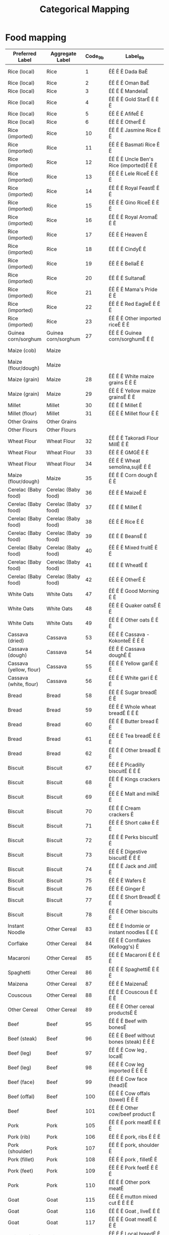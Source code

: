 #+title: Categorical Mapping

* Food mapping
#+name: harmonize_food
| Preferred Label               | Aggregate Label               | Code_9b | Label_9b                                                        | Code_8h | Label_8h                       |
|-------------------------------+-------------------------------+---------+-----------------------------------------------------------------+---------+--------------------------------|
| Rice (local)                  | Rice                          |       1 | ÊÊ Ê Ê Dada BaÊ                                                 |       1 | 1. Rice (Paddy,grain)          |
| Rice (local)                  | Rice                          |       2 | ÊÊ Ê Ê Oman BaÊ                                                 |         |                                |
| Rice (local)                  | Rice                          |       3 | ÊÊ Ê Ê MandelaÊ                                                 |         |                                |
| Rice (local)                  | Rice                          |       4 | ÊÊ Ê Ê Gold StarÊ Ê Ê Ê                                         |         |                                |
| Rice (local)                  | Rice                          |       5 | ÊÊ Ê Ê AfifeÊ Ê                                                 |         |                                |
| Rice (local)                  | Rice                          |       6 | ÊÊ Ê Ê OtherÊ Ê                                                 |         |                                |
| Rice (imported)               | Rice                          |      10 | ÊÊ Ê Ê Jasmine Rice Ê Ê                                         |         |                                |
| Rice (imported)               | Rice                          |      11 | ÊÊ Ê Ê Basmati Rice Ê Ê                                         |         |                                |
| Rice (imported)               | Rice                          |      12 | ÊÊ Ê Ê Uncle Ben's Rice (imported)Ê Ê Ê                         |         |                                |
| Rice (imported)               | Rice                          |      13 | ÊÊ Ê Ê Lele RiceÊ Ê Ê Ê                                         |         |                                |
| Rice (imported)               | Rice                          |      14 | ÊÊ Ê Ê Royal FeastÊ Ê Ê                                         |         |                                |
| Rice (imported)               | Rice                          |      15 | ÊÊ Ê Ê Gino RiceÊ Ê Ê Ê                                         |         |                                |
| Rice (imported)               | Rice                          |      16 | ÊÊ Ê Ê Royal AromaÊ Ê Ê                                         |         |                                |
| Rice (imported)               | Rice                          |      17 | ÊÊ Ê Ê Heaven Ê                                                 |         |                                |
| Rice (imported)               | Rice                          |      18 | ÊÊ Ê Ê CindyÊ Ê                                                 |         |                                |
| Rice (imported)               | Rice                          |      19 | ÊÊ Ê Ê BellaÊ Ê                                                 |         |                                |
| Rice (imported)               | Rice                          |      20 | ÊÊ Ê Ê SultanaÊ                                                 |         |                                |
| Rice (imported)               | Rice                          |      21 | ÊÊ Ê Ê Mama's Pride Ê Ê                                         |         |                                |
| Rice (imported)               | Rice                          |      22 | ÊÊ Ê Ê Red EagleÊ Ê Ê Ê                                         |         |                                |
| Rice (imported)               | Rice                          |      23 | ÊÊ Ê Ê Other imported riceÊ Ê Ê                                 |         |                                |
| Guinea corn/sorghum           | Guinea corn/sorghum           |      27 | ÊÊ Ê Ê Guinea corn/sorghumÊ Ê Ê                                 |       4 | 4. Sorghum/guinea corn         |
| Maize (cob)                   | Maize                         |         |                                                                 |       2 | 2. Maize-cob (fresh)           |
| Maize (flour/dough)           | Maize                         |         |                                                                 |       3 | 3. Maize-flour/dough           |
| Maize (grain)                 | Maize                         |      28 | ÊÊ Ê Ê White maize grains Ê Ê Ê                                 |         |                                |
| Maize (grain)                 | Maize                         |      29 | ÊÊ Ê Ê Yellow maize grainsÊ Ê Ê                                 |         |                                |
| Millet                        | Millet                        |      30 | ÊÊ Ê Ê Millet Ê                                                 |       5 | 5. Millet grain                |
| Millet (flour)                | Millet                        |      31 | ÊÊ Ê Ê Millet flour Ê Ê                                         |       6 | 6. Millet flour                |
| Other Grains                  | Other Grains                  |         |                                                                 |       8 | 8. Other grains                |
| Other Flours                  | Other Flours                  |         |                                                                 |       9 | 9. Other flours                |
| Wheat Flour                   | Wheat Flour                   |      32 | ÊÊ Ê Ê Takoradi Flour MillÊ Ê Ê                                 |         |                                |
| Wheat Flour                   | Wheat Flour                   |      33 | ÊÊ Ê Ê GMGÊ Ê Ê                                                 |         |                                |
| Wheat Flour                   | Wheat Flour                   |      34 | ÊÊ Ê Ê Wheat semolina,sujiÊ Ê Ê                                 |         |                                |
| Maize (flour/dough)           | Maize                         |      35 | ÊÊ Ê Ê Corn dough Ê Ê Ê                                         |         |                                |
| Cerelac (Baby food)           | Cerelac (Baby food)           |      36 | ÊÊ Ê Ê MaizeÊ Ê                                                 |         |                                |
| Cerelac (Baby food)           | Cerelac (Baby food)           |      37 | ÊÊ Ê Ê Millet Ê                                                 |         |                                |
| Cerelac (Baby food)           | Cerelac (Baby food)           |      38 | ÊÊ Ê Ê Rice Ê Ê                                                 |         |                                |
| Cerelac (Baby food)           | Cerelac (Baby food)           |      39 | ÊÊ Ê Ê BeansÊ Ê                                                 |         |                                |
| Cerelac (Baby food)           | Cerelac (Baby food)           |      40 | ÊÊ Ê Ê Mixed fruitÊ Ê Ê                                         |         |                                |
| Cerelac (Baby food)           | Cerelac (Baby food)           |      41 | ÊÊ Ê Ê WheatÊ Ê                                                 |         |                                |
| Cerelac (Baby food)           | Cerelac (Baby food)           |      42 | ÊÊ Ê Ê OtherÊ Ê                                                 |         |                                |
| White Oats                    | White Oats                    |      47 | ÊÊ Ê Ê Good Morning Ê Ê                                         |         |                                |
| White Oats                    | White Oats                    |      48 | ÊÊ Ê Ê Quaker oatsÊ Ê Ê                                         |         |                                |
| White Oats                    | White Oats                    |      49 | ÊÊ Ê Ê Other oats Ê Ê Ê                                         |         |                                |
| Cassava (dried)               | Cassava                       |      53 | ÊÊ Ê Ê Cassava - KokonteÊ Ê Ê Ê                                 |         |                                |
| Cassava (dough)               | Cassava                       |      54 | ÊÊ Ê Ê Cassava doughÊ Ê                                         |      12 | 12. Cassava(other forms)       |
| Cassava (yellow, flour)       | Cassava                       |      55 | ÊÊ Ê Ê Yellow gariÊ Ê Ê                                         |      11 | 11. Cassava-gari               |
| Cassava (white, flour)        | Cassava                       |      56 | ÊÊ Ê Ê White gari Ê Ê Ê                                         |         |                                |
| Bread                         | Bread                         |      58 | ÊÊ Ê Ê Sugar breadÊ Ê Ê                                         |         |                                |
| Bread                         | Bread                         |      59 | ÊÊ Ê Ê Whole wheat breadÊ Ê Ê Ê                                 |         |                                |
| Bread                         | Bread                         |      60 | ÊÊ Ê Ê Butter bread Ê Ê                                         |         |                                |
| Bread                         | Bread                         |      61 | ÊÊ Ê Ê Tea breadÊ Ê Ê Ê                                         |         |                                |
| Bread                         | Bread                         |      62 | ÊÊ Ê Ê Other breadÊ Ê Ê                                         |         |                                |
| Biscuit                       | Biscuit                       |      67 | ÊÊ Ê Ê Picadilly biscuitÊ Ê Ê Ê                                 |         |                                |
| Biscuit                       | Biscuit                       |      68 | ÊÊ Ê Ê Kings crackers Ê                                         |         |                                |
| Biscuit                       | Biscuit                       |      69 | ÊÊ Ê Ê Malt and milkÊ Ê                                         |         |                                |
| Biscuit                       | Biscuit                       |      70 | ÊÊ Ê Ê Cream crackers Ê                                         |         |                                |
| Biscuit                       | Biscuit                       |      71 | ÊÊ Ê Ê Short cake Ê Ê Ê                                         |         |                                |
| Biscuit                       | Biscuit                       |      72 | ÊÊ Ê Ê Perks biscuitÊ Ê                                         |         |                                |
| Biscuit                       | Biscuit                       |      73 | ÊÊ Ê Ê Digestive biscuitÊ Ê Ê Ê                                 |         |                                |
| Biscuit                       | Biscuit                       |      74 | ÊÊ Ê Ê Jack and JillÊ Ê                                         |         |                                |
| Biscuit                       | Biscuit                       |      75 | ÊÊ Ê Ê Wafers Ê                                                 |         |                                |
| Biscuit                       | Biscuit                       |      76 | ÊÊ Ê Ê Ginger Ê                                                 |         |                                |
| Biscuit                       | Biscuit                       |      77 | ÊÊ Ê Ê Short BreadÊ Ê Ê                                         |         |                                |
| Biscuit                       | Biscuit                       |      78 | ÊÊ Ê Ê Other biscuits Ê                                         |         |                                |
| Instant Noodle                | Other Cereal                  |      83 | ÊÊ Ê Ê Indomie or instant noodles Ê Ê Ê                         |         |                                |
| Corflake                      | Other Cereal                  |      84 | ÊÊ Ê Ê Cornflakes (Kellogg's) Ê                                 |         |                                |
| Macaroni                      | Other Cereal                  |      85 | ÊÊ Ê Ê Macaroni Ê Ê Ê Ê                                         |         |                                |
| Spaghetti                     | Other Cereal                  |      86 | ÊÊ Ê Ê SpaghettiÊ Ê Ê Ê                                         |         |                                |
| Maizena                       | Other Cereal                  |      87 | ÊÊ Ê Ê MaizenaÊ                                                 |         |                                |
| Couscous                      | Other Cereal                  |      88 | ÊÊ Ê Ê Couscous Ê Ê Ê Ê                                         |         |                                |
| Other Cereal                  | Other Cereal                  |      89 | ÊÊ Ê Ê Other cereal productsÊ Ê                                 |         |                                |
| Beef                          | Beef                          |      95 | ÊÊ Ê Ê Beef with bonesÊ                                         |      67 | 67. Beef                       |
| Beef (steak)                  | Beef                          |      96 | ÊÊ Ê Ê Beef without bones (steak) Ê Ê Ê                         |         |                                |
| Beef (leg)                    | Beef                          |      97 | ÊÊ Ê Ê Cow leg , localÊ                                         |         |                                |
| Beef (leg)                    | Beef                          |      98 | ÊÊ Ê Ê Cow leg imported Ê Ê Ê Ê                                 |         |                                |
| Beef (face)                   | Beef                          |      99 | ÊÊ Ê Ê Cow face (head)Ê                                         |         |                                |
| Beef (offal)                  | Beef                          |     100 | ÊÊ Ê Ê Cow offals (towel) Ê Ê Ê                                 |         |                                |
| Beef                          | Beef                          |     101 | ÊÊ Ê Ê Other cow/beef product Ê                                 |         |                                |
| Pork                          | Pork                          |     105 | ÊÊ Ê Ê pork meatÊ Ê Ê Ê                                         |      69 | 69. Pork                       |
| Pork (rib)                    | Pork                          |     106 | ÊÊ Ê Ê pork, ribs Ê Ê Ê                                         |         |                                |
| Pork (shoulder)               | Pork                          |     107 | ÊÊ Ê Ê pork, shoulder Ê                                         |         |                                |
| Pork (fillet)                 | Pork                          |     108 | ÊÊ Ê Ê pork , filletÊ Ê                                         |         |                                |
| Pork (feet)                   | Pork                          |     109 | ÊÊ Ê Ê Pork feetÊ Ê Ê Ê                                         |         |                                |
| Pork                          | Pork                          |     110 | ÊÊ Ê Ê Other pork meatÊ                                         |         |                                |
| Goat                          | Goat                          |     115 | ÊÊ Ê Ê mutton mixed cut Ê Ê Ê Ê                                 |      68 | 68. Mutton                     |
| Goat                          | Goat                          |     116 | ÊÊ Ê Ê Goat , liveÊ Ê Ê                                         |      70 | 70. Goat                       |
| Goat                          | Goat                          |     117 | ÊÊ Ê Ê Goat meatÊ Ê Ê Ê                                         |         |                                |
| Chicken (live)                | Chicken                       |     118 | ÊÊ Ê Ê Local breedÊ Ê Ê                                         |      63 | 63. Chicken                    |
| Chicken (live)                | Chicken                       |     119 | ÊÊ Ê Ê Poultry farm breed Ê Ê Ê                                 |         |                                |
| Chicken (broiler)             | Chicken                       |     120 | ÊÊ Ê Ê whole chicken broilerÊ Ê                                 |         |                                |
| Chicken (thigh)               | Chicken                       |     121 | ÊÊ Ê Ê Chicken parts(thighs)Ê Ê                                 |         |                                |
| Chicken (wing)                | Chicken                       |     122 | ÊÊ Ê Ê Chicken parts(wings) Ê Ê                                 |         |                                |
| Chicken (gizzard)             | Chicken                       |     123 | ÊÊ Ê Ê GizzardÊ                                                 |         |                                |
| Chicken (breast)              | Chicken                       |     124 | ÊÊ Ê Ê chicken breast without skinÊ Ê Ê                         |         |                                |
| Chicken (breast)              | Chicken                       |     125 | ÊÊ Ê Ê chicken breast with skin and bones Ê Ê Ê                 |         |                                |
| Chicken (frozen)              | Chicken                       |     126 | ÊÊ Ê Ê Other chicken productÊ Ê                                 |         |                                |
| Guineafowl                    | Guineafowl                    |     127 | ÊÊ Ê Ê Guinea fowl - live Ê Ê Ê                                 |      64 | 64. Guinea fowl                |
| Other Domestic Poultry        | Other Domestic Poultry        |         |                                                                 |      65 | 65. Other Domestic Poultry     |
| Beef (corned)                 | Corned Beef                   |     131 | ÊÊ Ê Ê Lele corned Beef Ê Ê Ê Ê                                 |         |                                |
| Beef (corned)                 | Corned Beef                   |     132 | ÊÊ Ê Ê Exeter corned beef Ê Ê Ê                                 |         |                                |
| Beef (corned)                 | Corned Beef                   |     133 | ÊÊ Ê Ê Bella corned beefÊ Ê Ê Ê                                 |         |                                |
| Beef (corned)                 | Corned Beef                   |     134 | ÊÊ Ê Ê Other corned beefÊ Ê Ê Ê                                 |         |                                |
| Sausage (beef)                | Sausage                       |     139 | ÊÊ Ê Ê Beef sausage Ê Ê                                         |         |                                |
| Sausage (pork)                | Sausage                       |     140 | ÊÊ Ê Ê Pork sausage Ê Ê                                         |         |                                |
| Sausage (chicken)             | Sausage                       |     141 | ÊÊ Ê Ê Chicken sausageÊ                                         |         |                                |
| Other Meat                    | Other Meat                    |     142 | ÊÊ Ê Ê Bushmeat (Grasscutter) Ê                                 |         |                                |
| Other Meat                    | Other Meat                    |     143 | ÊÊ Ê Ê Game birds Ê Ê Ê                                         |      66 | 66. Game birds                 |
| Other Meat                    | Other Meat                    |         |                                                                 |      72 | 72. Wild game                  |
| Other Meat                    | Other Meat                    |     144 | ÊÊ Ê Ê Other meat (dog, cat, etc.)Ê Ê Ê                         |      71 | 71. Other Domestic Meat        |
| Kapla                         | Fish                          |     149 | ÊÊ Ê Ê Kpala (Starvids) frozenÊ                                 |         |                                |
| Shrimp                        | Fish                          |     150 | ÊÊ Ê Ê ShrimpsÊ                                                 |         |                                |
| Snail                         | Fish                          |     151 | ÊÊ Ê Ê Snails Ê                                                 |      75 | 75. Snail                      |
| Crab                          | Fish                          |     152 | ÊÊ Ê Ê Crab Ê Ê                                                 |         |                                |
| Fish (smoked, river)          | Fish                          |     153 | ÊÊ Ê Ê Fish smoked (river)Ê Ê Ê                                 |         |                                |
| Fish (smoked, sea)            | Fish                          |     154 | ÊÊ Ê Ê Fish smoked (sea)Ê Ê Ê Ê                                 |         |                                |
| Herring (smoked)              | Fish                          |     155 | ÊÊ Ê Ê Herrings -smoked Ê Ê Ê Ê                                 |         |                                |
| Salmon (smoked)               | Fish                          |     156 | ÊÊ Ê Ê Salmon (smoked)Ê                                         |         |                                |
| Fish (fried)                  | Fish                          |     157 | ÊÊ Ê Ê Fish (fried) Ê Ê                                         |         |                                |
| Fish (dried)                  | Fish                          |     158 | ÊÊ Ê Ê Dried fish - Koobi Ê Ê Ê                                 |         |                                |
| Fish (salted)                 | Fish                          |     159 | ÊÊ Ê Ê Fish (salted) e.g. KakoÊ                                 |         |                                |
| Tilapia                       | Fish                          |     160 | ÊÊ Ê Ê Tilapia (fresh and frozen) Ê Ê Ê                         |         |                                |
| Other Fish                    | Other Fish                    |     161 | ÊÊ Ê Ê Other fish Ê Ê Ê                                         |      73 | 73. Fish and shellfish         |
| Fish (canned)                 | Fish                          |     165 | ÊÊ Ê Ê TitusÊ Ê                                                 |         |                                |
| Fish (canned)                 | Fish                          |     166 | ÊÊ Ê Ê Princess Ê Ê Ê Ê                                         |         |                                |
| Fish (canned)                 | Fish                          |     167 | ÊÊ Ê Ê Obaapa Ê                                                 |         |                                |
| Fish (canned)                 | Fish                          |     168 | ÊÊ Ê Ê Gino Ê Ê                                                 |         |                                |
| Fish (canned)                 | Fish                          |     169 | ÊÊ Ê Ê SmileÊ Ê                                                 |         |                                |
| Fish (canned)                 | Fish                          |     170 | ÊÊ Ê Ê Lele Ê Ê                                                 |         |                                |
| Fish (canned)                 | Fish                          |     171 | ÊÊ Ê Ê Vega Ê Ê                                                 |         |                                |
| Fish (canned)                 | Fish                          |     172 | ÊÊ Ê Ê Other sardines Ê                                         |         |                                |
| Tuna (processed)              | Fish                          |     176 | ÊÊ Ê Ê Star kistÊ Ê Ê Ê                                         |         |                                |
| Tuna (processed)              | Fish                          |     177 | ÊÊ Ê Ê Vega Ê Ê                                                 |         |                                |
| Tuna (processed)              | Fish                          |     178 | ÊÊ Ê Ê Geisha Ê                                                 |         |                                |
| Tuna (processed)              | Fish                          |     179 | ÊÊ Ê Ê TescoÊ Ê                                                 |         |                                |
| Tuna (processed)              | Fish                          |     180 | ÊÊ Ê Ê John WestÊ Ê Ê Ê                                         |         |                                |
| Tuna (processed)              | Fish                          |     181 | ÊÊ Ê Ê OtherÊ Ê                                                 |         |                                |
| Mackerel (processed)          | Fish                          |     185 | ÊÊ Ê Ê African QueenÊ Ê                                         |         |                                |
| Mackerel (processed)          | Fish                          |     186 | ÊÊ Ê Ê Geisha Ê                                                 |         |                                |
| Mackerel (processed)          | Fish                          |     187 | ÊÊ Ê Ê Gino Ê Ê                                                 |         |                                |
| Mackerel (processed)          | Fish                          |     188 | ÊÊ Ê Ê Ena pa Ê                                                 |         |                                |
| Mackerel (processed)          | Fish                          |     189 | ÊÊ Ê Ê Obaapa Ê                                                 |         |                                |
| Mackerel (processed)          | Fish                          |     190 | ÊÊ Ê Ê DelayÊ Ê                                                 |         |                                |
| Mackerel (processed)          | Fish                          |     191 | ÊÊ Ê Ê TeacherÊ                                                 |         |                                |
| Mackerel (processed)          | Fish                          |     192 | ÊÊ Ê Ê Other mackerel Ê                                         |         |                                |
| Milk (fresh)                  | Milk                          |     197 | ÊÊ Ê Ê Milk (Fresh) Ê Ê                                         |      81 | 81. Milk (fresh)               |
| Milk (powdered)               | Milk                          |     198 | ÊÊ Ê Ê Nido (Sachet)Ê Ê                                         |         |                                |
| Milk (powdered)               | Milk                          |     199 | ÊÊ Ê Ê Peak (Sachet)Ê Ê                                         |         |                                |
| Milk (powdered)               | Milk                          |     200 | ÊÊ Ê Ê Milgro (Sachet)Ê                                         |         |                                |
| Milk (powdered)               | Milk                          |     201 | ÊÊ Ê Ê Cowbell (Sachet) Ê Ê Ê Ê                                 |         |                                |
| Milk (powdered)               | Milk                          |     202 | ÊÊ Ê Ê Ideal (sachet) Ê                                         |         |                                |
| Milk (powdered)               | Milk                          |     203 | ÊÊ Ê Ê Nunu (sachet)Ê Ê                                         |         |                                |
| Milk (powdered)               | Milk                          |     204 | ÊÊ Ê Ê Loya (sachet)Ê Ê                                         |         |                                |
| Milk (powdered)               | Milk                          |     205 | ÊÊ Ê Ê Miksi (sachet) Ê                                         |         |                                |
| Milk (powdered)               | Milk                          |     206 | ÊÊ Ê Ê Vega (sachet)Ê Ê                                         |         |                                |
| Milk (powdered)               | Milk                          |     207 | ÊÊ Ê Ê Other powdered milkÊ Ê Ê                                 |         |                                |
| Milk (evaporated)             | Milk                          |     301 | ÊÊ Ê Ê IdealÊ Ê                                                 |         |                                |
| Milk (evaporated)             | Milk                          |     302 | ÊÊ Ê Ê Peak Ê Ê                                                 |         |                                |
| Milk (evaporated)             | Milk                          |     303 | ÊÊ Ê Ê Nunu Ê Ê                                                 |         |                                |
| Milk (evaporated)             | Milk                          |     304 | ÊÊ Ê Ê Vega Ê Ê                                                 |         |                                |
| Milk (evaporated)             | Milk                          |     305 | ÊÊ Ê Ê CarnationÊ Ê Ê Ê                                         |         |                                |
| Milk (evaporated)             | Milk                          |     306 | ÊÊ Ê Ê Other milk Ê Ê Ê                                         |         |                                |
| Milk (tinned, condensed)      | Milk                          |     401 | ÊÊ Ê Ê Peak Ê Ê                                                 |         |                                |
| Milk (tinned, condensed)      | Milk                          |     402 | ÊÊ Ê Ê Other tinned milkÊ Ê Ê Ê                                 |         |                                |
| Ice Cream                     | Other Milk Products           |     407 | ÊÊ Ê Ê Fan IceÊ                                                 |         |                                |
| Yoghurt                       | Other Milk Products           |     408 | ÊÊ Ê Ê Fan YoghurtÊ Ê Ê                                         |         |                                |
| Other Milk Products           | Other Milk Products           |     409 | ÊÊ Ê Ê FanDango Ê Ê Ê Ê                                         |         |                                |
| Other Milk Products           | Other Milk Products           |     410 | ÊÊ Ê Ê Fan ChocoÊ Ê Ê Ê                                         |         |                                |
| Ice Cream                     | Other Milk Products           |     411 | ÊÊ Ê Ê Other ice creamÊ                                         |         |                                |
| Eggs                          | Eggs                          |     416 | ÊÊ Ê Ê Chicken eggs (fresh, single) Ê Ê                         |      74 | 74. Eggs                       |
| Eggs                          | Eggs                          |     417 | ÊÊ Ê Ê Other eggs Ê Ê Ê                                         |         |                                |
| Margarine                     | Oils, Fats                    |     421 | ÊÊ Ê Ê MargarineÊ Ê Ê Ê                                         |         |                                |
| Oil (coconut)                 | Oils, Fats                    |     422 | ÊÊ Ê Ê Coconut oilÊ Ê Ê                                         |      30 | 30. Coconut oil                |
| Oil (groundnut)               | Oils, Fats                    |     423 | ÊÊ Ê Ê Groundnut oilÊ Ê                                         |      31 | 31. Groundnut oil              |
| Oil (palm)                    | Oils, Fats                    |     424 | ÊÊ Ê Ê Palm oil (red oil) Ê Ê Ê                                 |      28 | 28. Palm oil                   |
| Oil (vegetable)               | Oils, Fats                    |     425 | ÊÊ Ê Ê Vegetable oil (eg. Frytol, Gino, Obaapa) Ê Ê Ê Ê         |         |                                |
| Shea Butter                   | Oils, Fats                    |     426 | ÊÊ Ê Ê Shea butterÊ Ê Ê                                         |      32 | 32. Shea butter                |
| Oil (palm kernel)             | Oils, Fats                    |     427 | ÊÊ Ê Ê Palm kernel oilÊ                                         |      29 | 29. Palm Kernel oil            |
| Other Oils                    | Oils, Fats                    |     428 | ÊÊ Ê Ê Other oils Ê Ê Ê                                         |      33 | 33. Other Oil                  |
| Coconut (fresh)               | Coconut                       |     432 | ÊÊ Ê Ê Coconut (fresh)Ê                                         |      26 | 26. Coconut                    |
| Coconut (dried)               | Coconut                       |     433 | ÊÊ Ê Ê Coconut (dried)Ê                                         |         |                                |
| Banana                        | Banana                        |     434 | ÊÊ Ê Ê Banana Ê                                                 |      40 | 40. Bananas                    |
| Orange                        | Orange                        |     435 | ÊÊ Ê Ê OrangesÊ                                                 |      42 | 42. Oranges,tangerine          |
| Pineapple                     | Pineapple                     |     436 | ÊÊ Ê Ê PineappleÊ Ê Ê Ê                                         |      46 | 46. Pineapples                 |
| Mango                         | Mango                         |     437 | ÊÊ Ê Ê MangoÊ Ê                                                 |      43 | 43. Mangoes                    |
| Watermelon                    | Watermelon                    |     438 | ÊÊ Ê Ê Water melonÊ Ê Ê                                         |      41 | 41. Water Melon                |
| Avocado                       | Avocado                       |     439 | ÊÊ Ê Ê Avocado pear Ê Ê                                         |      45 | 45. Avocado Pears              |
| Apple                         | Apple                         |     440 | ÊÊ Ê Ê Apples (foreign) Ê Ê Ê Ê                                 |         |                                |
| Grape                         | Grape                         |     441 | ÊÊ Ê Ê Grapes Ê                                                 |         |                                |
| Apple                         | Apple                         |     442 | ÊÊ Ê Ê Sweet appleÊ Ê Ê                                         |         |                                |
| Lime                          | Lime                          |     443 | ÊÊ Ê Ê Lime Ê Ê                                                 |         |                                |
| Cashew                        | Cashew                        |     444 | ÊÊ Ê Ê Cashew Ê                                                 |         |                                |
| Pawpaw                        | Pawpaw                        |     445 | ÊÊ Ê Ê Pawpaw Ê                                                 |      44 | 44. Pawpaw                     |
| Other Fruits                  | Other Fruits                  |     446 | ÊÊ Ê Ê Other fruits Ê Ê                                         |      47 | 47. Other fruits               |
| Canned Fruits                 | Canned Fruits                 |     452 | ÊÊ Ê Ê Canned or processed fruits Ê Ê Ê                         |         |                                |
| Cocoyam Leaves                | Cocoyam Leaves                |     453 | ÊÊ Ê Ê Cocoyam leaves (kontomire) or AlefuÊ Ê Ê                 |         |                                |
| Sweet Pepper                  | Sweet Pepper                  |     454 | ÊÊ Ê Ê Sweet pepper Ê Ê                                         |         |                                |
| Carrot                        | Carrot                        |     455 | ÊÊ Ê Ê Carrot Ê                                                 |      52 | 52. Carrots                    |
| Eggplant                      | Eggplant                      |     456 | ÊÊ Ê Ê Garden eggsÊ Ê Ê                                         |      54 | 54. Garden eggs/egg plant      |
| Okra                          | Okra                          |     457 | ÊÊ Ê Ê Okro (fresh) Ê Ê                                         |      53 | 53. Okro                       |
| Pepper (fresh)                | Pepper                        |     458 | ÊÊ Ê Ê Pepper (fresh) Ê                                         |      55 | 55. Pepper                     |
| Pepper (dried, red)           | Pepper                        |     459 | ÊÊ Ê Ê Dried pepper (red) Ê Ê Ê                                 |         |                                |
| Pepper (powder)               | Pepper                        |     460 | ÊÊ Ê Ê Powder PepperÊ Ê                                         |         |                                |
| Onion                         | Onion                         |     461 | ÊÊ Ê Ê Onions (large) Ê                                         |      51 | 51. Onions                     |
| Shallot                       | Shallot                       |     462 | ÊÊ Ê Ê Shallots Ê Ê Ê Ê                                         |         |                                |
| Cabbage                       | Cabbage                       |         |                                                                 |      56 | 56. Cabbage/lettuce            |
| Spinach                       | Spinach                       |         |                                                                 |      57 | 57. Nkontomire                 |
| Eggplant Leaf                 | Eggplant Leaf                 |         |                                                                 |      58 | 58. Gboma                      |
| Jute Leaf                     | Jute Leaf                     |         |                                                                 |      59 | 59. Ayoyo/Ahefu                |
| Other Leafy Vegetable         | Other Leafy Vegetable         |         |                                                                 |      61 | 61. Other leafy vegetables     |
| Tomato (fresh)                | Tomato                        |     463 | ÊÊ Ê Ê Tomatoes (Fresh) Ê Ê Ê Ê                                 |      50 | 50. Tomatoes                   |
| Other Vegetable               | Other Vegetable               |     464 | ÊÊ Ê Ê Other vegetables Ê Ê Ê Ê                                 |      62 | 62. Other vegetables           |
| Tomato (paste)                | Tomato                        |     473 | ÊÊ Ê Ê Gino Ê Ê                                                 |         |                                |
| Tomato (paste)                | Tomato                        |     474 | ÊÊ Ê Ê Obaapa Ê                                                 |         |                                |
| Tomato (paste)                | Tomato                        |     475 | ÊÊ Ê Ê Pomo Ê Ê                                                 |         |                                |
| Tomato (paste)                | Tomato                        |     476 | ÊÊ Ê Ê Tam TamÊ                                                 |         |                                |
| Tomato (paste)                | Tomato                        |     477 | ÊÊ Ê Ê Lele Ê Ê                                                 |         |                                |
| Tomato (paste)                | Tomato                        |     478 | ÊÊ Ê Ê BellaÊ Ê                                                 |         |                                |
| Tomato (paste)                | Tomato                        |     479 | ÊÊ Ê Ê Tasty tomÊ Ê Ê Ê                                         |         |                                |
| Tomato (paste)                | Tomato                        |     480 | ÊÊ Ê Ê Other tomato paste Ê Ê Ê                                 |         |                                |
| Bambara Bean                  | Pulses, Nuts                  |         |                                                                 |      20 | 20. Bambara beans              |
| Soybean                       | Pulses, Nuts                  |         |                                                                 |      22 | 22. Soyabeans                  |
| Cowpea                        | Pulses, Nuts                  |     485 | ÊÊ Ê Ê White beans (cowpea) Ê Ê                                 |      21 | 21. Cowpeas                    |
| Palm Nut                      | Pulses, Nuts                  |     486 | ÊÊ Ê Ê PalmÊ nut (fruits) Ê Ê Ê                                 |      25 | 25. Palm nuts                  |
| Groundnut                     | Pulses, Nuts                  |     487 | ÊÊ Ê Ê Groundnuts (shelled) Ê Ê                                 |      23 | 23. Groundnuts(roasted or raw) |
| Groundnut                     | Pulses, Nuts                  |     488 | ÊÊ Ê Ê Groundnut (paste)Ê Ê Ê Ê                                 |         |                                |
| Agushie Seed                  | Pulses, Nuts                  |     489 | ÊÊ Ê Ê Agushie seeds (or milled)Ê Ê Ê Ê                         |         |                                |
| Other Pulses                  | Pulses, Nuts                  |         |                                                                 |      24 | 24. Other legumes/pulses       |
| Other Nut/Seed                | Pulses, Nuts                  |         |                                                                 |      27 | 27. Other nuts/seeds           |
| Plantain                      | Plantain                      |     491 | ÊÊ Ê Ê Plantain Ê Ê Ê Ê                                         |      15 | 15. Plantain                   |
| Cassava (fresh)               | Cassava                       |     492 | ÊÊ Ê Ê Cassava (fresh)Ê                                         |      10 | 10. Cassava-tubers             |
| Cocoyam                       | Cocoyam                       |     493 | ÊÊ Ê Ê CocoyamÊ                                                 |      14 | 14. Cocoyam                    |
| Yam                           | Yam                           |     494 | ÊÊ Ê Ê YamÊ Ê Ê                                                 |      13 | 13. Yam                        |
| Water Yam                     | Water Yam                     |     495 | ÊÊ Ê Ê Water yamÊ Ê Ê Ê                                         |         |                                |
| Taro                          | Taro                          |     496 | ÊÊ Ê Ê Taro Ê Ê                                                 |         |                                |
| Sweet Potato                  | Sweet Potato                  |         |                                                                 |      16 | 16. Sweet potatoes             |
| Potato                        | Potato                        |     497 | ÊÊ Ê Ê Potatoes Ê Ê Ê Ê                                         |         |                                |
| Other Tubers                  | Other Tubers                  |     498 | ÊÊ Ê Ê Other Tubers Ê Ê                                         |      17 | 17. Other roots of tubers      |
| Sugar (cubed)                 | Sugar                         |     503 | ÊÊ Ê Ê Cubed sugarÊ Ê Ê                                         |         |                                |
| Sugar (granulated)            | Sugar                         |     504 | ÊÊ Ê Ê Granulated sugar Ê Ê Ê Ê                                 |         |                                |
| Honey                         | Honey                         |     505 | ÊÊ Ê Ê HoneyÊ Ê                                                 |         |                                |
| Chocolate                     | Chocolate                     |     511 | ÊÊ Ê Ê Golden treeÊ Ê Ê                                         |         |                                |
| Chocolate                     | Chocolate                     |     512 | ÊÊ Ê Ê Other cholateÊ Ê                                         |         |                                |
| Chewing Gum                   | Chewing Gum                   |     513 | ÊÊ Ê Ê TridentÊ                                                 |         |                                |
| Chewing Gum                   | Chewing Gum                   |     514 | ÊÊ Ê Ê PK Ê Ê Ê                                                 |         |                                |
| Chewing Gum                   | Chewing Gum                   |     515 | ÊÊ Ê Ê Bubble gum Ê Ê Ê                                         |         |                                |
| Chewing Gum                   | Chewing Gum                   |     516 | ÊÊ Ê Ê Mentos Ê                                                 |         |                                |
| Chewing Gum                   | Chewing Gum                   |     517 | ÊÊ Ê Ê Other gums Ê Ê Ê                                         |         |                                |
| Chewing Gum                   | Chewing Gum                   |     518 | ÊÊ Ê Ê Other confectioneryÊ Ê Ê                                 |         |                                |
| Garlic                        | Garlic                        |     523 | ÊÊ Ê Ê Garlic Ê                                                 |         |                                |
| Ginger                        | Ginger                        |     524 | ÊÊ Ê Ê Ginger Ê                                                 |         |                                |
| Vinegar                       | Vinegar                       |     525 | ÊÊ Ê Ê VinegarÊ                                                 |         |                                |
| Dawadawa                      | Dawadawa                      |     526 | ÊÊ Ê Ê Dawadawa Ê Ê Ê Ê                                         |      60 | 60. Dawadawa                   |
| Curry Power                   | Curry Power                   |     527 | ÊÊ Ê Ê Curry powder Ê Ê                                         |         |                                |
| Chilli Powder (black pepper)  | Chilli Powder (black pepper)  |     528 | ÊÊ Ê Ê Chilli powder (black pepper) Ê Ê                         |         |                                |
| Other Spices                  | Other Spices                  |     529 | ÊÊ Ê Ê Other spices Ê Ê                                         |         |                                |
| Condiments                    | Condiments                    |     535 | ÊÊ Ê Ê Maggi Cube Ê Ê Ê                                         |         |                                |
| Condiments                    | Condiments                    |     536 | ÊÊ Ê Ê Royco cube Ê Ê Ê                                         |         |                                |
| Condiments                    | Condiments                    |     537 | ÊÊ Ê Ê Onga cubeÊ Ê Ê Ê                                         |         |                                |
| Condiments                    | Condiments                    |     538 | ÊÊ Ê Ê Onga 3-in-1Ê Ê Ê                                         |         |                                |
| Condiments                    | Condiments                    |     539 | ÊÊ Ê Ê BennyÊ Ê                                                 |         |                                |
| Condiments                    | Condiments                    |     540 | ÊÊ Ê Ê Other condiments Ê Ê Ê Ê                                 |         |                                |
| Salt                          | Salt                          |     545 | ÊÊ Ê Ê Anapuna iodated salt Ê Ê                                 |         |                                |
| Salt                          | Salt                          |     546 | ÊÊ Ê Ê U2 iodated saltÊ                                         |         |                                |
| Salt                          | Salt                          |     547 | ÊÊ Ê Ê Other salt Ê Ê Ê                                         |         |                                |
| Coffee                        | Coffee                        |     550 | ÊÊ Ê Ê NescafeÊ                                                 |         |                                |
| Cocoa Powder                  | Cocoa Powder                  |     551 | ÊÊ Ê Ê Pure Cocoa Powder (eg. Brown gold) Ê Ê Ê                 |         |                                |
| Tea bag                       | Tea bag                       |     552 | ÊÊ Ê Ê Tea bags, (eg. Lipton) Ê                                 |         |                                |
| Cocoa (milk powder beverages) | Cocoa (milk powder beverages) |     554 | ÊÊ Ê Ê BournvitaÊ Ê Ê Ê                                         |         |                                |
| Cocoa (milk powder beverages) | Cocoa (milk powder beverages) |     555 | ÊÊ Ê Ê Cow bell (coffee, choco etc.)Ê Ê                         |         |                                |
| Cocoa (milk powder beverages) | Cocoa (milk powder beverages) |     556 | ÊÊ Ê Ê This way chocolate drink Ê Ê Ê Ê                         |         |                                |
| Cocoa (milk powder beverages) | Cocoa (milk powder beverages) |     557 | ÊÊ Ê Ê Country milk Ê Ê                                         |         |                                |
| Cocoa (milk powder beverages) | Cocoa (milk powder beverages) |     558 | ÊÊ Ê Ê IdealÊ Ê                                                 |         |                                |
| Cocoa (milk powder beverages) | Cocoa (milk powder beverages) |     559 | ÊÊ Ê Ê Milo Ê Ê                                                 |         |                                |
| Cocoa (milk powder beverages) | Cocoa (milk powder beverages) |     560 | ÊÊ Ê Ê RichocoÊ                                                 |         |                                |
| Other Beverages               | Other Beverages               |     561 | ÊÊ Ê Ê Other beverage drinksÊ Ê                                 |      92 | 92. Non-alcoholic beverages    |
| Water                         | Water                         |     565 | ÊÊ Ê Ê Mineral water (bottled)Ê                                 |         |                                |
| Water                         | Water                         |     566 | ÊÊ Ê Ê Satchet waterÊ Ê                                         |         |                                |
| Soft Drinks                   | Soft Drinks                   |     567 | ÊÊ Ê Ê Coca Cola /Fanta/SpriteÊ                                 |         |                                |
| Soft Drinks                   | Soft Drinks                   |     568 | ÊÊ Ê Ê Pepsi/MirindaÊ Ê                                         |         |                                |
| Soft Drinks                   | Soft Drinks                   |     569 | ÊÊ Ê Ê Alvaro Ê                                                 |         |                                |
| Soft Drinks                   | Soft Drinks                   |     570 | ÊÊ Ê Ê Other soft drinksÊ Ê Ê Ê                                 |         |                                |
| Malt Drinks (bottle)          | Malt Drinks (bottle)          |     575 | ÊÊ Ê Ê Beta maltÊ Ê Ê Ê                                         |         |                                |
| Malt Drinks (bottle)          | Malt Drinks (bottle)          |     576 | ÊÊ Ê Ê 5 star Ê                                                 |         |                                |
| Malt Drinks (bottle)          | Malt Drinks (bottle)          |     577 | ÊÊ Ê Ê Malta Guinness Ê                                         |         |                                |
| Malt Drinks (bottle)          | Malt Drinks (bottle)          |     578 | ÊÊ Ê Ê Malt schweppes Ê                                         |         |                                |
| Malt Drinks (bottle)          | Malt Drinks (bottle)          |     579 | ÊÊ Ê Ê Mighty maltÊ Ê Ê                                         |         |                                |
| Malt Drinks (bottle)          | Malt Drinks (bottle)          |     580 | ÊÊ Ê Ê Magic malt Ê Ê Ê                                         |         |                                |
| Malt Drinks (bottle)          | Malt Drinks (bottle)          |     581 | ÊÊ Ê Ê Giant malt Ê Ê Ê                                         |         |                                |
| Malt Drinks (bottle)          | Malt Drinks (bottle)          |     582 | ÊÊ Ê Ê Lion MaltÊ Ê Ê Ê                                         |         |                                |
| Malt Drinks (bottle)          | Malt Drinks (bottle)          |     583 | ÊÊ Ê Ê Other bottled malt drinksÊ Ê Ê Ê                         |         |                                |
| Malt Drinks (canned)          | Malt Drinks (canned)          |     587 | ÊÊ Ê Ê Magic malt Ê Ê Ê                                         |         |                                |
| Malt Drinks (canned)          | Malt Drinks (canned)          |     588 | ÊÊ Ê Ê Malta Guinness Ê                                         |         |                                |
| Malt Drinks (canned)          | Malt Drinks (canned)          |     589 | ÊÊ Ê Ê VolcoÊ Ê                                                 |         |                                |
| Malt Drinks (canned)          | Malt Drinks (canned)          |     590 | ÊÊ Ê Ê Giant malt Ê Ê Ê                                         |         |                                |
| Malt Drinks (canned)          | Malt Drinks (canned)          |     591 | ÊÊ Ê Ê Power malt Ê Ê Ê                                         |         |                                |
| Malt Drinks (canned)          | Malt Drinks (canned)          |     592 | ÊÊ Ê Ê Mighty maltÊ Ê Ê                                         |         |                                |
| Malt Drinks (canned)          | Malt Drinks (canned)          |     593 | ÊÊ Ê Ê Lion MaltÊ Ê Ê Ê                                         |         |                                |
| Malt Drinks (canned)          | Malt Drinks (canned)          |     594 | ÊÊ Ê Ê Other canned malt drinks Ê Ê Ê Ê                         |         |                                |
| Juice                         | Juice                         |     605 | ÊÊ Ê Ê Don SimonÊ Ê Ê Ê                                         |         |                                |
| Juice                         | Juice                         |     606 | ÊÊ Ê Ê Fru TelliÊ Ê Ê Ê                                         |         |                                |
| Juice                         | Juice                         |     607 | ÊÊ Ê Ê Blue skies Ê Ê Ê                                         |         |                                |
| Juice                         | Juice                         |     608 | ÊÊ Ê Ê Junior Ê                                                 |         |                                |
| Juice                         | Juice                         |     609 | ÊÊ Ê Ê Pure HeavenÊ Ê Ê                                         |         |                                |
| Juice                         | Juice                         |     610 | ÊÊ Ê Ê Kalipo Ê                                                 |         |                                |
| Juice                         | Juice                         |     611 | ÊÊ Ê Ê Healthy Live Ê Ê                                         |         |                                |
| Juice                         | Juice                         |     612 | ÊÊ Ê Ê CeresÊ Ê                                                 |         |                                |
| Juice                         | Juice                         |     613 | ÊÊ Ê Ê Other fruit drinkÊ Ê Ê Ê                                 |         |                                |
| Gin                           | Spirits                       |     618 | ÊÊ Ê Ê GinÊ Ê Ê                                                 |         |                                |
| Whisky                        | Spirits                       |     619 | ÊÊ Ê Ê Whisky Ê                                                 |         |                                |
| Akpeteshie                    | Spirits                       |     620 | ÊÊ Ê Ê Akpeteshie Ê Ê Ê                                         |         |                                |
| Bitters                       | Spirits                       |     621 | ÊÊ Ê Ê Bitters (eg. Alomo, Agya Appiah, HerbAfric etc.) Ê Ê Ê Ê |         |                                |
| Schnapps                      | Spirits                       |     622 | ÊÊ Ê Ê Schnapps Ê Ê Ê Ê                                         |         |                                |
| Other Spirits                 | Spirits                       |     623 | ÊÊ Ê Ê Other spiritsÊ Ê                                         |         |                                |
| Wine                          | Wine                          |     629 | ÊÊ Ê Ê Palm WineÊ Ê Ê Ê                                         |         |                                |
| Wine                          | Wine                          |     630 | ÊÊ Ê Ê Imported WineÊ Ê                                         |         |                                |
| Wine                          | Wine                          |     631 | ÊÊ Ê Ê Other local wine Ê Ê Ê Ê                                 |         |                                |
| Beer                          | Beer                          |     635 | ÊÊ Ê Ê National beer (star/club)Ê Ê Ê Ê                         |         |                                |
| Beer                          | Beer                          |     636 | ÊÊ Ê Ê Dark beer (e.g. Guilder, Guinness) Ê Ê Ê                 |         |                                |
| Beer                          | Beer                          |     637 | ÊÊ Ê Ê Beer (Imported)Ê                                         |         |                                |
| Beer                          | Beer                          |     638 | ÊÊ Ê Ê Traditional beer (Pito)Ê                                 |         |                                |
| Other Alcoholic Beverages     | Other Alcoholic Beverages     |         |                                                                 |      91 | 91. Alcoholic beverages        |
| Cigarette                     | Tobacco                       |     645 | ÊÊ Ê Ê CigaretteÊ Ê Ê Ê                                         |         |                                |
| Tobacco                       | Tobacco                       |     646 | ÊÊ Ê Ê Tobacco (processed)Ê Ê Ê                                 |         |                                |
| Other Tobacco                 | Other Tobacco                 |     647 | ÊÊ Ê Ê Other tobacco products Ê                                 |         |                                |
|                               |                               |     650 | ÊÊ Ê Ê Kola NutsÊ Ê Ê Ê                                         |         |                                |
|                               |                               |     651 | ÊÊ Ê Ê Refuse collectionÊ Ê Ê Ê                                 |         |                                |
|                               |                               |     652 | ÊÊ Ê Ê Refuse disposalÊ                                         |         |                                |
|                               |                               |     653 | ÊÊ Ê Ê Expenditure on Public toilet Ê Ê                         |         |                                |
|                               |                               |     655 | ÊÊ Ê Ê Gas for household use not for carÊ Ê Ê Ê                 |         |                                |
|                               |                               |     657 | ÊÊ Ê Ê Kerosene Ê Ê Ê Ê                                         |         |                                |
|                               |                               |     658 | ÊÊ Ê Ê Other fuel and power Ê Ê                                 |         |                                |
|                               |                               |     660 | ÊÊ Ê Ê Charcoal Ê Ê Ê Ê                                         |         |                                |
|                               |                               |     661 | ÊÊ Ê Ê Firewood Ê Ê Ê Ê                                         |         |                                |
|                               |                               |     662 | ÊÊ Ê Ê Other solid fuel Ê Ê Ê Ê                                 |         |                                |
|                               |                               |     663 | ÊÊ Ê Ê Ice block (household cooling and refrigeration only) Ê Ê |         |                                |
|                               |                               |     665 | ÊÊ Ê Ê OmoÊ Ê Ê                                                 |         |                                |
|                               |                               |     666 | ÊÊ Ê Ê ArielÊ Ê                                                 |         |                                |
|                               |                               |     667 | ÊÊ Ê Ê Yazz Ê Ê                                                 |         |                                |
|                               |                               |     668 | ÊÊ Ê Ê Kleesoft Ê Ê Ê Ê                                         |         |                                |
|                               |                               |     669 | ÊÊ Ê Ê Sunlight powderÊ                                         |         |                                |
|                               |                               |     670 | ÊÊ Ê Ê Other washing powder Ê Ê                                 |         |                                |
|                               |                               |     675 | ÊÊ Ê Ê Sunlight soapÊ Ê                                         |         |                                |
|                               |                               |     676 | ÊÊ Ê Ê Key soap Ê Ê Ê Ê                                         |         |                                |
|                               |                               |     677 | ÊÊ Ê Ê Ameen soap Ê Ê Ê                                         |         |                                |
|                               |                               |     678 | ÊÊ Ê Ê Duck soapÊ Ê Ê Ê                                         |         |                                |
|                               |                               |     679 | ÊÊ Ê Ê BF Ê Ê Ê                                                 |         |                                |
|                               |                               |     680 | ÊÊ Ê Ê Guardian Ê Ê Ê Ê                                         |         |                                |
|                               |                               |     681 | ÊÊ Ê Ê Other washing soap Ê Ê Ê                                 |         |                                |
|                               |                               |     687 | ÊÊ Ê Ê LuxÊ Ê Ê                                                 |         |                                |
|                               |                               |     688 | ÊÊ Ê Ê Rexona Ê                                                 |         |                                |
|                               |                               |     689 | ÊÊ Ê Ê Medisoft Ê Ê Ê Ê                                         |         |                                |
|                               |                               |     690 | ÊÊ Ê Ê Geshia Ê                                                 |         |                                |
|                               |                               |     691 | ÊÊ Ê Ê Other bathing soap Ê Ê Ê                                 |         |                                |
|                               |                               |     692 | ÊÊ Ê Ê Bleaches Ê Ê Ê Ê                                         |         |                                |
|                               |                               |     693 | ÊÊ Ê Ê Disinfectants and cleaners Ê Ê Ê                         |         |                                |
|                               |                               |     695 | ÊÊ Ê Ê Insecticides-coils Ê Ê Ê                                 |         |                                |
|                               |                               |     696 | ÊÊ Ê Ê Insecticides-spraysÊ Ê Ê                                 |         |                                |
|                               |                               |     697 | ÊÊ Ê Ê MatchesÊ                                                 |         |                                |
|                               |                               |     698 | ÊÊ Ê Ê Household candlesÊ Ê Ê Ê                                 |         |                                |
|                               |                               |     699 | ÊÊ Ê Ê Brooms Ê                                                 |         |                                |
|                               |                               |     703 | ÊÊ Ê Ê Paper napkins (tissue) Ê                                 |         |                                |
|                               |                               |     704 | ÊÊ Ê Ê Kitchen paper roll Ê Ê Ê                                 |         |                                |
|                               |                               |     705 | ÊÊ Ê Ê Toilet bowl cleanerÊ Ê Ê                                 |         |                                |
|                               |                               |     706 | ÊÊ Ê Ê Shoe polish and brushÊ Ê                                 |         |                                |
|                               |                               |     708 | ÊÊ Ê Ê Laundry services Ê Ê Ê Ê                                 |         |                                |
|                               |                               |     710 | ÊÊ Ê Ê Pain killers (paracetamol, APC, etc.)Ê Ê                 |         |                                |
|                               |                               |     711 | ÊÊ Ê Ê AntibioticsÊ Ê Ê                                         |         |                                |
|                               |                               |     712 | ÊÊ Ê Ê Artemether + LumefantrineÊ Ê Ê Ê                         |         |                                |
|                               |                               |     713 | ÊÊ Ê Ê Artesunate ammodiaquin Ê                                 |         |                                |
|                               |                               |     714 | ÊÊ Ê Ê Other anti-malaria medicineÊ Ê Ê                         |         |                                |
|                               |                               |     715 | ÊÊ Ê Ê Sulpha doxineÊ Ê                                         |         |                                |
|                               |                               |     716 | ÊÊ Ê Ê IbuprofenÊ Ê Ê Ê                                         |         |                                |
|                               |                               |     717 | ÊÊ Ê Ê Metronidazole (Original) Ê Ê Ê Ê                         |         |                                |
|                               |                               |     718 | ÊÊ Ê Ê Metronidazole (Generic)Ê                                 |         |                                |
|                               |                               |     719 | ÊÊ Ê Ê Oral rehydration salts Ê                                 |         |                                |
|                               |                               |     722 | ÊÊ Ê Ê Absorbent cotton woolÊ Ê                                 |         |                                |
|                               |                               |     723 | ÊÊ Ê Ê Disposable syringe for intramuscular injection Ê         |         |                                |
|                               |                               |     724 | ÊÊ Ê Ê Kiss condomÊ Ê Ê                                         |         |                                |
|                               |                               |     725 | ÊÊ Ê Ê Other condomsÊ Ê                                         |         |                                |
|                               |                               |     800 | ÊÊ Ê Ê Kingdom Kookoo CapsulesÊ                                 |         |                                |
|                               |                               |     801 | ÊÊ Ê Ê Adom tablets Ê Ê                                         |         |                                |
|                               |                               |     802 | ÊÊ Ê Ê Abgeve syrup Ê Ê                                         |         |                                |
|                               |                               |     803 | ÊÊ Ê Ê Other traditional drugsÊ                                 |         |                                |
|                               |                               |     807 | ÊÊ Ê Ê Adhesive stripsÊ                                         |         |                                |
|                               |                               |     808 | ÊÊ Ê Ê Contraceptive pillsÊ Ê Ê                                 |         |                                |
|                               |                               |     809 | ÊÊ Ê Ê DiapersÊ                                                 |         |                                |
|                               |                               |     810 | ÊÊ Ê Ê Other Medical Products Ê                                 |         |                                |
|                               |                               |     820 | ÊÊ Ê Ê Petrol Ê                                                 |         |                                |
|                               |                               |     821 | ÊÊ Ê Ê Diesel Ê                                                 |         |                                |
|                               |                               |     822 | ÊÊ Ê Ê GasÊ Ê Ê                                                 |         |                                |
|                               |                               |     823 | ÊÊ Ê Ê Other lubricants Ê Ê Ê Ê                                 |         |                                |
|                               |                               |     825 | ÊÊ Ê Ê Car WashingÊ Ê Ê                                         |         |                                |
|                               |                               |     826 | ÊÊ Ê Ê Street parking/parking spaces services Ê                 |         |                                |
|                               |                               |     827 | ÊÊ Ê Ê Cost of travel by rail Ê                                 |         |                                |
|                               |                               |     829 | ÊÊ Ê Ê STCÊ Ê Ê                                                 |         |                                |
|                               |                               |     830 | ÊÊ Ê Ê VIPÊ Ê Ê                                                 |         |                                |
|                               |                               |     831 | ÊÊ Ê Ê VVIP Ê Ê                                                 |         |                                |
|                               |                               |     832 | ÊÊ Ê Ê Mass transport Ê                                         |         |                                |
|                               |                               |     833 | ÊÊ Ê Ê Mini bus Ê Ê Ê Ê                                         |         |                                |
|                               |                               |     835 | ÊÊ Ê Ê Trotro (Intra-city)Ê Ê Ê                                 |         |                                |
|                               |                               |     836 | ÊÊ Ê Ê Mass transport (Intra-city)Ê Ê Ê                         |         |                                |
|                               |                               |     837 | ÊÊ Ê Ê Taxi (intra-city)Ê Ê Ê Ê                                 |         |                                |
|                               |                               |     838 | ÊÊ Ê Ê Other transportÊ                                         |         |                                |
|                               |                               |     842 | ÊÊ Ê Ê One way public transport tripÊ Ê                         |         |                                |
|                               |                               |     844 | ÊÊ Ê Ê River crossing (Big ferry) Ê Ê Ê                         |         |                                |
|                               |                               |     845 | ÊÊ Ê Ê River crossing (Canoe) Ê                                 |         |                                |
|                               |                               |     846 | ÊÊ Ê Ê Domestic flight two wayÊ                                 |         |                                |
|                               |                               |     847 | ÊÊ Ê Ê Domestic flight one wayÊ                                 |         |                                |
|                               |                               |     848 | ÊÊ Ê Ê Other purchased transport services Ê Ê Ê                 |         |                                |
|                               |                               |     849 | ÊÊ Ê Ê Porters (kayaye, male porters, etc.).Ê Ê                 |         |                                |
|                               |                               |     850 | ÊÊ Ê Ê PostageÊ                                                 |         |                                |
|                               |                               |     851 | ÊÊ Ê Ê Other postal services (e.g. DHL) Ê Ê Ê Ê                 |         |                                |
|                               |                               |     853 | ÊÊ Ê Ê Prepaid Phone Card Ê Ê Ê                                 |         |                                |
|                               |                               |     854 | ÊÊ Ê Ê Internet Services at Cyber CafeÊ                         |         |                                |
|                               |                               |     855 | ÊÊ Ê Ê Fixed line Ê Ê Ê                                         |         |                                |
|                               |                               |     866 | ÊÊ Ê Ê Mobile Ê                                                 |         |                                |
|                               |                               |     868 | ÊÊ Ê Ê Scanning (1 Page)Ê Ê Ê Ê                                 |         |                                |
|                               |                               |     869 | ÊÊ Ê Ê Printing (1 Page)Ê Ê Ê Ê                                 |         |                                |
|                               |                               |     870 | ÊÊ Ê Ê Photocopying Ê Ê                                         |         |                                |
|                               |                               |     871 | ÊÊ Ê Ê Use of Gym facilitiesÊ Ê                                 |         |                                |
|                               |                               |     872 | ÊÊ Ê Ê Football gameÊ Ê                                         |         |                                |
|                               |                               |     873 | ÊÊ Ê Ê Cinema/theatre/Video housesÊ Ê Ê                         |         |                                |
|                               |                               |     874 | ÊÊ Ê Ê Rental of DVD MovieÊ Ê Ê                                 |         |                                |
|                               |                               |     875 | ÊÊ Ê Ê SafaribetÊ Ê Ê Ê                                         |         |                                |
|                               |                               |     876 | ÊÊ Ê Ê National lotteries Ê Ê Ê                                 |         |                                |
|                               |                               |     877 | ÊÊ Ê Ê Other lotteriesÊ                                         |         |                                |
|                               |                               |     880 | ÊÊ Ê Ê Crusading GuideÊ                                         |         |                                |
|                               |                               |     881 | ÊÊ Ê Ê InsightÊ News paperÊ Ê Ê                                 |         |                                |
|                               |                               |     882 | ÊÊ Ê Ê Other private paperÊ Ê Ê                                 |         |                                |
|                               |                               |     885 | ÊÊ Ê Ê National Daily Newspaper (Graphic) Ê Ê Ê                 |         |                                |
|                               |                               |     886 | ÊÊ Ê Ê National Daily Newspaper (Times) Ê Ê Ê Ê                 |         |                                |
|                               |                               |     887 | ÊÊ Ê Ê Other newspaperÊ                                         |         |                                |
|                               |                               |     888 | ÊÊ Ê Ê Magazine Ê Ê Ê Ê                                         |         |                                |
|                               |                               |     889 | ÊÊ Ê Ê Graphic Sports Ê                                         |         |                                |
|                               |                               |     890 | ÊÊ Ê Ê International Weekly Newspaper Ê                         |         |                                |
|                               |                               |     891 | ÊÊ Ê Ê Exercise bookÊ Ê                                         |         |                                |
|                               |                               |     892 | ÊÊ Ê Ê Writing pads Ê Ê                                         |         |                                |
|                               |                               |     893 | ÊÊ Ê Ê Other textbook, story booksÊ Ê Ê                         |         |                                |
|                               |                               |     894 | ÊÊ Ê Ê Other expenditure on education not Sec2A Ê Ê Ê Ê         |         |                                |
|                               |                               |     895 | ÊÊ Ê Ê 2B Ê Ê Ê                                                 |         |                                |
|                               |                               |     896 | ÊÊ Ê Ê HB Ê Ê Ê                                                 |         |                                |
|                               |                               |     897 | ÊÊ Ê Ê BicÊ Ê Ê                                                 |         |                                |
|                               |                               |     898 | ÊÊ Ê Ê Allwrite Ê Ê Ê Ê                                         |         |                                |
|                               |                               |     899 | ÊÊ Ê Ê PelikanÊ                                                 |         |                                |
|                               |                               |     900 | ÊÊ Ê Ê Other penÊ Ê Ê Ê                                         |         |                                |
|                               |                               |     901 | ÊÊ Ê Ê Eraser Ê                                                 |         |                                |
|                               |                               |     902 | ÊÊ Ê Ê SharpenerÊ Ê Ê Ê                                         |         |                                |
|                               |                               |     903 | ÊÊ Ê Ê Other stationery Ê Ê Ê Ê                                 |         |                                |
|                               |                               |     905 | ÊÊ Ê Ê Tinned Dog FoodÊ                                         |         |                                |
|                               |                               |     906 | ÊÊ Ê Ê Tinned Cat FoodÊ                                         |         |                                |
| Pizza                         | Pizza                         |     907 | ÊÊ Ê Ê PizzaÊ Ê                                                 |         |                                |
| Khebabs                       | Khebabs                       |     908 | ÊÊ Ê Ê Khebabs and other meatsÊ                                 |         |                                |
| Cooked Rice and Stew          | Cooked Rice and Stew          |     909 | ÊÊ Ê Ê Cooked rice and stew Ê Ê                                 |         |                                |
| Soup                          | Soup                          |     910 | ÊÊ Ê Ê Fufu and light soupÊ Ê Ê                                 |         |                                |
| Other Prepared Meals          | Other Prepared Meals          |     911 | ÊÊ Ê Ê Other prepared meals Ê Ê                                 |         |                                |
| Cooked Rice and Stew          | Cooked Rice and Stew Ê Ê      |     915 | ÊÊ Ê Ê Cooked rice and stew Ê Ê                                 |         |                                |
| Soup                          | Soup                          |     916 | ÊÊ Ê Ê Fufu and light soupÊ Ê Ê                                 |         |                                |
| Tuo Zaafi                     | Tuo Zaafi                     |     917 | ÊÊ Ê Ê Tuo zaafiÊ Ê Ê Ê                                         |         |                                |
| Kenkey/Banku                  | Kenkey/Banku                  |     918 | ÊÊ Ê Ê Kenkey/Banku with fried fish/sauce Ê Ê Ê                 |         |                                |
| Fried Plantian and Beans      | Fried Plantian and Beans      |     919 | ÊÊ Ê Ê Fried Plantain and beans (red red) Ê Ê Ê                 |         |                                |
| Khebabs                       | Khebabs                       |     920 | ÊÊ Ê Ê KhebabsÊ                                                 |         |                                |
| Other Prepared Meals          | Other Prepared Meals          |     921 | ÊÊ Ê Ê Other prepared meals Ê Ê                                 |         |                                |
|                               |                               |     923 | ÊÊ Ê Ê Cost of bed occupancy in hotel/hostelÊ Ê                 |         |                                |
|                               |                               |     925 | ÊÊ Ê Ê Men's haircutÊ Ê                                         |         |                                |
|                               |                               |     926 | ÊÊ Ê Ê Hair wash & stylingÊ Ê Ê                                 |         |                                |
|                               |                               |     927 | ÊÊ Ê Ê Braiding Ê Ê Ê Ê                                         |         |                                |
|                               |                               |     928 | ÊÊ Ê Ê Manicure & pedicureÊ Ê Ê                                 |         |                                |
|                               |                               |     929 | ÊÊ Ê Ê Other personal grooming services Ê Ê Ê Ê                 |         |                                |
|                               |                               |     935 | ÊÊ Ê Ê DarlingÊ                                                 |         |                                |
|                               |                               |     936 | ÊÊ Ê Ê Auntie lizyÊ Ê Ê                                         |         |                                |
|                               |                               |     937 | ÊÊ Ê Ê UltraÊ Ê                                                 |         |                                |
|                               |                               |     938 | ÊÊ Ê Ê Other hair Ê Ê Ê                                         |         |                                |
|                               |                               |     939 | ÊÊ Ê Ê Wigs Ê Ê                                                 |         |                                |
|                               |                               |     941 | ÊÊ Ê Ê Orange Ê                                                 |         |                                |
|                               |                               |     942 | ÊÊ Ê Ê TangoÊ Ê                                                 |         |                                |
|                               |                               |     943 | ÊÊ Ê Ê Rose Ê Ê                                                 |         |                                |
|                               |                               |     944 | ÊÊ Ê Ê Other toilet rollÊ Ê Ê Ê                                 |         |                                |
|                               |                               |     949 | ÊÊ Ê Ê PepsodentÊ Ê Ê Ê                                         |         |                                |
|                               |                               |     950 | ÊÊ Ê Ê Close up Ê Ê Ê Ê                                         |         |                                |
|                               |                               |     951 | ÊÊ Ê Ê ColgateÊ                                                 |         |                                |
|                               |                               |     952 | ÊÊ Ê Ê Other toothpaste Ê Ê Ê Ê                                 |         |                                |
|                               |                               |     960 | ÊÊ Ê Ê Blue ice Ê Ê Ê Ê                                         |         |                                |
|                               |                               |     961 | ÊÊ Ê Ê Sure Ê Ê                                                 |         |                                |
|                               |                               |     962 | ÊÊ Ê Ê Rexona Ê                                                 |         |                                |
|                               |                               |     963 | ÊÊ Ê Ê Fa Ê Ê Ê                                                 |         |                                |
|                               |                               |     964 | ÊÊ Ê Ê Other deodorantÊ                                         |         |                                |
|                               |                               |     968 | ÊÊ Ê Ê BicÊ Ê Ê                                                 |         |                                |
|                               |                               |     969 | ÊÊ Ê Ê Lord Ê Ê                                                 |         |                                |
|                               |                               |     970 | ÊÊ Ê Ê Gillette Ê Ê Ê Ê                                         |         |                                |
|                               |                               |     971 | ÊÊ Ê Ê Other erazor Ê Ê                                         |         |                                |
|                               |                               |     975 | ÊÊ Ê Ê Queen ElizabethÊ                                         |         |                                |
|                               |                               |     976 | ÊÊ Ê Ê VaslineÊ                                                 |         |                                |
|                               |                               |     977 | ÊÊ Ê Ê OtherÊ Ê                                                 |         |                                |
|                               |                               |     980 | ÊÊ Ê Ê AzuraÊ Ê                                                 |         |                                |
|                               |                               |     981 | ÊÊ Ê Ê Dustin powderÊ Ê                                         |         |                                |
|                               |                               |     982 | ÊÊ Ê Ê Stay powderÊ Ê Ê                                         |         |                                |
|                               |                               |     983 | ÊÊ Ê Ê Other skin powderÊ Ê Ê Ê                                 |         |                                |
|                               |                               |     984 | ÊÊ Ê Ê TamponsÊ                                                 |         |                                |
|                               |                               |     985 | ÊÊ Ê Ê Always Ê                                                 |         |                                |
|                               |                               |     986 | ÊÊ Ê Ê Yazz Ê Ê                                                 |         |                                |
|                               |                               |     987 | ÊÊ Ê Ê Other sanitary pad Ê Ê Ê                                 |         |                                |
|                               |                               |     990 | ÊÊ Ê Ê Fee for money transfer Ê                                 |         |                                |
